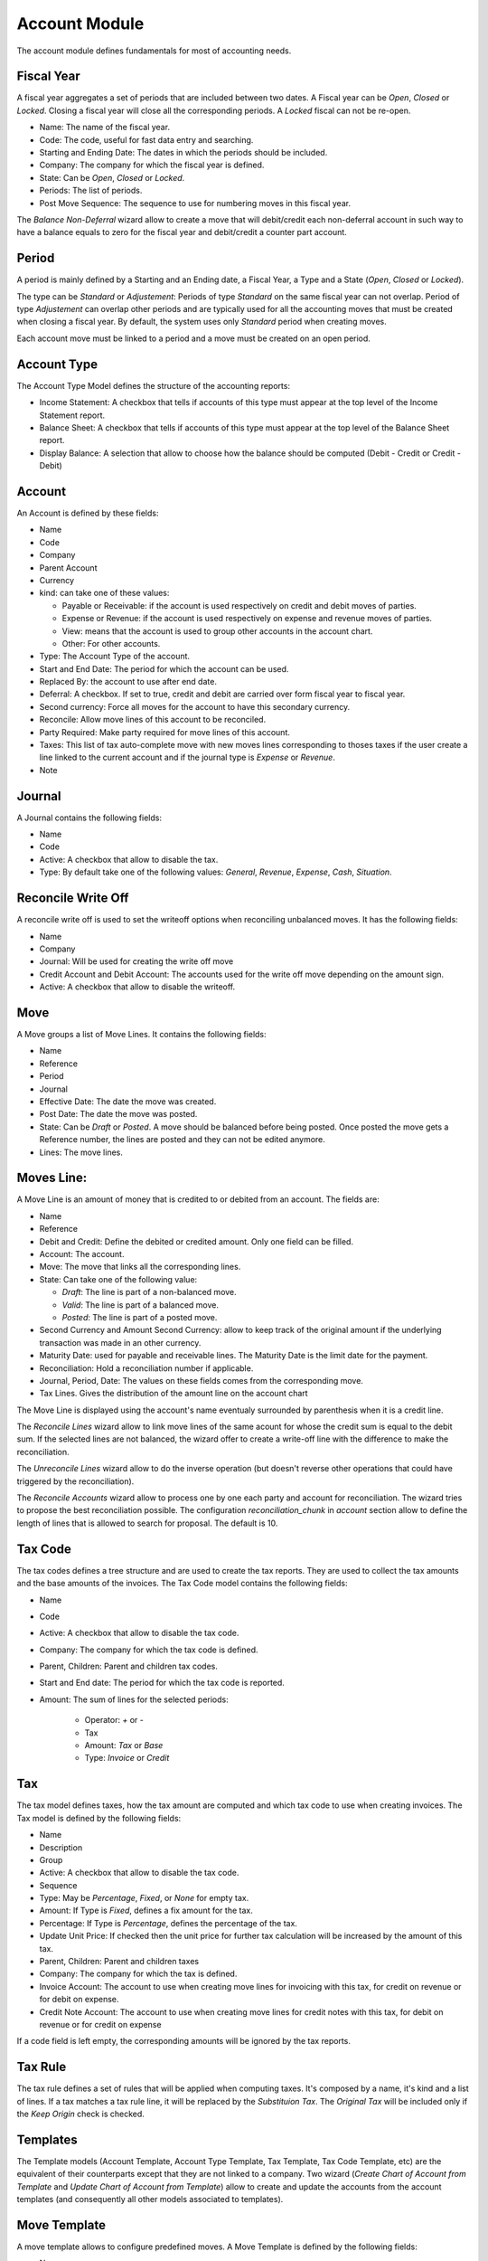 Account Module
##############

The account module defines fundamentals for most of accounting needs.


Fiscal Year
***********

A fiscal year aggregates a set of periods that are included between
two dates. A Fiscal year can be *Open*, *Closed* or *Locked*. Closing a fiscal
year will close all the corresponding periods. A *Locked* fiscal can not be
re-open.

- Name: The name of the fiscal year.
- Code: The code, useful for fast data entry and searching.
- Starting and Ending Date: The dates in which the periods should be
  included.
- Company: The company for which the fiscal year is defined.
- State: Can be *Open*, *Closed* or *Locked*.
- Periods: The list of periods.
- Post Move Sequence: The sequence to use for numbering moves in this
  fiscal year.

The *Balance Non-Deferral* wizard allow to create a move that will debit/credit
each non-deferral account in such way to have a balance equals to zero for the
fiscal year and debit/credit a counter part account.


Period
******

A period is mainly defined by a Starting and an Ending date, a Fiscal
Year, a Type and a State (*Open*, *Closed* or *Locked*).

The type can be *Standard* or *Adjustement*: Periods of type
*Standard* on the same fiscal year can not overlap. Period of type
*Adjustement* can overlap other periods and are typically used for all
the accounting moves that must be created when closing a fiscal year.
By default, the system uses only *Standard* period when creating
moves.

Each account move must be linked to a period and a move must be
created on an open period.


Account Type
************

The Account Type Model defines the structure of the accounting
reports:

- Income Statement: A checkbox that tells if accounts of this type
  must appear at the top level of the Income Statement report.
- Balance Sheet: A checkbox that tells if accounts of this type
  must appear at the top level of the Balance Sheet report.
- Display Balance: A selection that allow to choose how the balance
  should be computed (Debit - Credit or Credit - Debit)


Account
*******

An Account is defined by these fields:

- Name
- Code
- Company
- Parent Account
- Currency
- kind: can take one of these values:

  - Payable or Receivable: if the account is used respectively on
    credit and debit moves of parties.
  - Expense or Revenue: if the account is used respectively on expense
    and revenue moves of parties.
  - View: means that the account is used to group other accounts in
    the account chart.
  - Other: For other accounts.

- Type: The Account Type of the account.
- Start and End Date: The period for which the account can be used.
- Replaced By: the account to use after end date.
- Deferral: A checkbox. If set to true, credit and debit are carried
  over form fiscal year to fiscal year.
- Second currency: Force all moves for the account to have this
  secondary currency.
- Reconcile: Allow move lines of this account to be reconciled.
- Party Required: Make party required for move lines of this account.
- Taxes: This list of tax auto-complete move with new moves lines
  corresponding to thoses taxes if the user create a line linked to
  the current account and if the journal type is *Expense* or
  *Revenue*.
- Note


Journal
*******

A Journal contains the following fields:

- Name
- Code
- Active: A checkbox that allow to disable the tax.
- Type: By default take one of the following values: *General*,
  *Revenue*, *Expense*, *Cash*, *Situation*.


Reconcile Write Off
*******************

A reconcile write off is used to set the writeoff options when reconciling
unbalanced moves. It has the following fields:

- Name
- Company
- Journal: Will be used for creating the write off move
- Credit Account and Debit Account: The accounts used for the write off move
  depending on the amount sign.
- Active: A checkbox that allow to disable the writeoff.


Move
****

A Move groups a list of Move Lines. It contains the following fields:

- Name
- Reference
- Period
- Journal
- Effective Date: The date the move was created.
- Post Date: The date the move was posted.
- State: Can be *Draft* or *Posted*. A move should be balanced before
  being posted. Once posted the move gets a Reference number, the
  lines are posted and they can not be edited anymore.
- Lines: The move lines.


Moves Line:
***********

A Move Line is an amount of money that is credited to or debited from
an account. The fields are:

- Name
- Reference
- Debit and Credit: Define the debited or credited amount. Only one
  field can be filled.
- Account: The account.
- Move: The move that links all the corresponding lines.
- State: Can take one of the following value: 

  - *Draft*: The line is part of a non-balanced move.
  - *Valid*: The line is part of a balanced move.
  - *Posted*: The line is part of a posted move.

- Second Currency and Amount Second Currency: allow to keep track of
  the original amount if the underlying transaction was made in an
  other currency.
- Maturity Date: used for payable and receivable lines. The Maturity
  Date is the limit date for the payment.
- Reconciliation: Hold a reconciliation number if applicable.
- Journal, Period, Date: The values on these fields comes from the
  corresponding move.
- Tax Lines. Gives the distribution of the amount line on the account
  chart

The Move Line is displayed using the account's name eventualy surrounded by
parenthesis when it is a credit line.

The *Reconcile Lines* wizard allow to link move lines of the same
acount for whose the credit sum is equal to the debit sum. If the
selected lines are not balanced, the wizard offer to create a
write-off line with the difference to make the reconciliation.

The *Unreconcile Lines* wizard allow to do the inverse operation (but
doesn't reverse other operations that could have triggered by the
reconciliation).

The *Reconcile Accounts* wizard allow to process one by one each party and
account for reconciliation. The wizard tries to propose the best reconciliation
possible. The configuration `reconciliation_chunk` in `account` section allow
to define the length of lines that is allowed to search for proposal. The
default is 10.


Tax Code
********

The tax codes defines a tree structure and are used to create the tax
reports. They are used to collect the tax amounts and the base amounts
of the invoices. The Tax Code model contains the following fields:

- Name
- Code
- Active: A checkbox that allow to disable the tax code.
- Company: The company for which the tax code is defined.
- Parent, Children: Parent and children tax codes.
- Start and End date: The period for which the tax code is reported.
- Amount: The sum of lines for the selected periods:

    - Operator: `+` or `-`
    - Tax
    - Amount: *Tax* or *Base*
    - Type: *Invoice* or *Credit*


Tax
***

The tax model defines taxes, how the tax amount are computed and which
tax code to use when creating invoices. The Tax model is defined by
the following fields:

- Name
- Description
- Group
- Active: A checkbox that allow to disable the tax code.
- Sequence
- Type: May be *Percentage*, *Fixed*, or *None* for empty tax.
- Amount: If Type is *Fixed*, defines a fix amount for the tax.
- Percentage: If Type is *Percentage*, defines the percentage of the
  tax.
- Update Unit Price: If checked then the unit price for further tax calculation
  will be increased by the amount of this tax.
- Parent, Children: Parent and children taxes
- Company: The company for which the tax is defined.
- Invoice Account: The account to use when creating move lines for
  invoicing with this tax, for credit on revenue or for debit on
  expense.
- Credit Note Account: The account to use when creating move lines for
  credit notes with this tax, for debit on revenue or for credit on
  expense

If a code field is left empty, the corresponding amounts will be
ignored by the tax reports.


Tax Rule
********

The tax rule defines a set of rules that will be applied when computing taxes.
It's composed by a name, it's kind and a list of lines. If a tax matches a tax
rule line, it will be replaced by the *Substituion Tax*. The *Original Tax*
will be included only if the *Keep Origin* check is checked.


Templates
*********

The Template models (Account Template, Account Type Template, Tax
Template, Tax Code Template, etc) are the equivalent of their
counterparts except that they are not linked to a company. Two wizard
(*Create Chart of Account from Template* and *Update Chart of Account
from Template*) allow to create and update the accounts from the
account templates (and consequently all other models associated to
templates).

Move Template
*************

A move template allows to configure predefined moves. A Move Template is
defined by the following fields:

- Name
- Company
- Keywords: The list of keywords used in the template.
- Journal
- Date: The date of the move. It must be leaved empty for today.
- Description: The description of the move. The keyword values can be
  substituted using the name surrounded by braces ('{' and '}').
- Lines: The list of template lines.
- Active

A wizard to create moved base on templates is available in the *Entries* menu.
The templates are also available as actions when opening a journal.

Move Template Keywords
**********************

The keywords define the values asked to user to create the move based on the
template. The fields are:

- Name
- String: The label used in the wizard form.
- Sequence: The sequence used to order the fields in the wizard form.
- Type:

  - *Char*
  - *Numeric*
  - *Date*
  - *Party*

- Required
- Digits: Only for numeric keyword.

Move Line Template
******************

- Operation: *Debit* or *Credit*
- Amount: An expression that can use any keywords to compute the amount.
- Account
- Party: Only for account that requires a party.
- Description
- Taxes: The list of template tax lines

Tax Line Template
*****************

- Amount: An expression that can use any keywords to compute the amount.
- Code: The tax code to use.
- Tax
